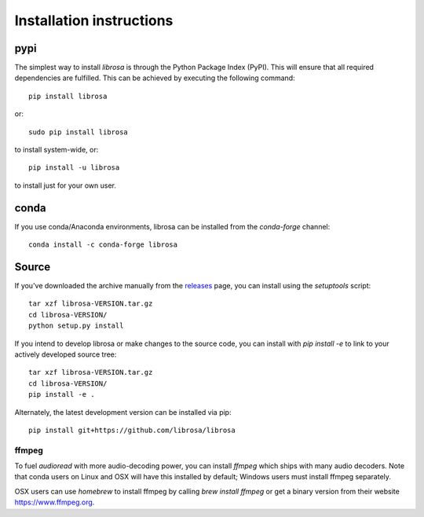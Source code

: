 Installation instructions
=========================

pypi
~~~~
The simplest way to install *librosa* is through the Python Package Index (PyPI).
This will ensure that all required dependencies are fulfilled.
This can be achieved by executing the following command::

    pip install librosa

or::

    sudo pip install librosa

to install system-wide, or::

    pip install -u librosa

to install just for your own user.

conda
~~~~~
If you use conda/Anaconda environments, librosa can be installed from the 
`conda-forge` channel::

    conda install -c conda-forge librosa


Source
~~~~~~

If you've downloaded the archive manually from the `releases
<https://github.com/librosa/librosa/releases/>`_ page, you can install using the
`setuptools` script::

    tar xzf librosa-VERSION.tar.gz
    cd librosa-VERSION/
    python setup.py install

If you intend to develop librosa or make changes to the source code, you can
install with `pip install -e` to link to your actively developed source tree::

    tar xzf librosa-VERSION.tar.gz
    cd librosa-VERSION/
    pip install -e .

Alternately, the latest development version can be installed via pip::

    pip install git+https://github.com/librosa/librosa


ffmpeg
------

To fuel `audioread` with more audio-decoding power, you can install *ffmpeg* which
ships with many audio decoders.  Note that conda users on Linux and OSX will
have this installed by default; Windows users must install ffmpeg separately.

OSX users can use *homebrew* to install ffmpeg by calling
`brew install ffmpeg` or get a binary version from their website https://www.ffmpeg.org.
